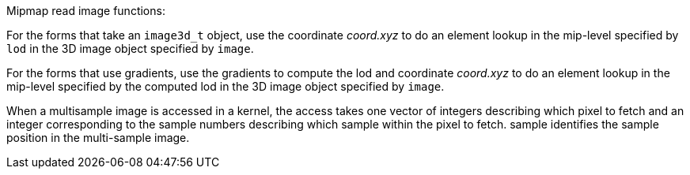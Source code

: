 .Mipmap read image functions:

For the forms that take an `image3d_t` object, use the coordinate _coord.xyz_ to do an element lookup in the mip-level specified by `lod` in the 3D image object specified by `image`.

For the forms that use gradients, use the gradients to compute the lod and coordinate _coord.xyz_ to do an element lookup in the mip-level specified by the computed lod in the 3D image object specified by `image`.

When a multisample image is accessed in a kernel, the access takes one vector of integers describing which pixel to fetch and an integer corresponding to the sample numbers describing which sample within the pixel to fetch.
sample identifies the sample position in the multi-sample image.
